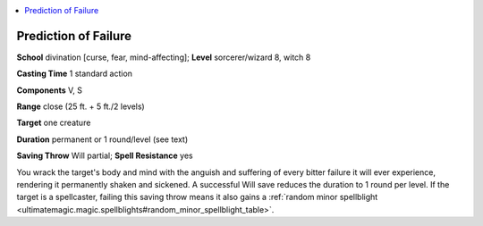 
.. _`ultimatemagic.spells.predictionoffailure`:

.. contents:: \ 

.. _`ultimatemagic.spells.predictionoffailure#prediction_of_failure`:

Prediction of Failure
======================

\ **School**\  divination [curse, fear, mind-affecting]; \ **Level**\  sorcerer/wizard 8, witch 8

\ **Casting Time**\  1 standard action

\ **Components**\  V, S

\ **Range**\  close (25 ft. + 5 ft./2 levels)

\ **Target**\  one creature

\ **Duration**\  permanent or 1 round/level (see text)

\ **Saving Throw**\  Will partial; \ **Spell Resistance**\  yes

You wrack the target's body and mind with the anguish and suffering of every bitter failure it will ever experience, rendering it permanently shaken and sickened. A successful Will save reduces the duration to 1 round per level. If the target is a spellcaster, failing this saving throw means it also gains a :ref:`random minor spellblight <ultimatemagic.magic.spellblights#random_minor_spellblight_table>`\ .

